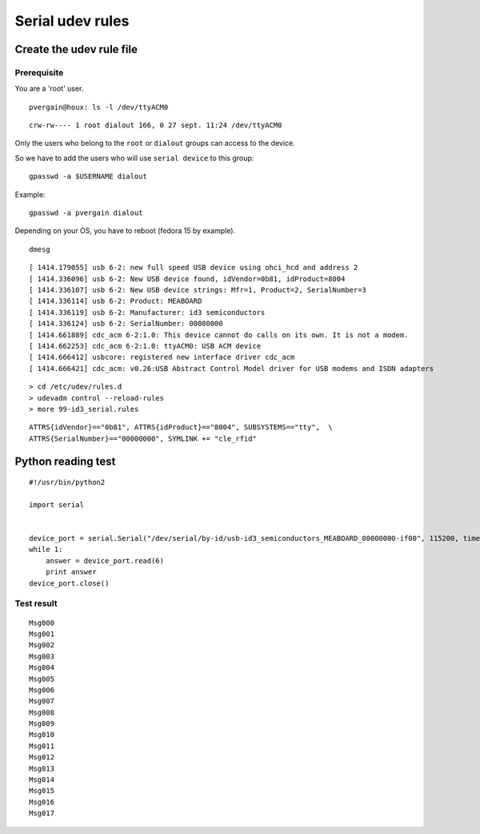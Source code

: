 

.. index::
   dialout
   group dialout
   dialout group (RS232)
   RS232
   serial cimmunication


.. _serial_udev_rules:

==================
Serial udev rules
==================


Create the udev rule file
=========================


Prerequisite
------------


You are a 'root' user.


::

    pvergain@houx: ls -l /dev/ttyACM0

::

    crw-rw---- 1 root dialout 166, 0 27 sept. 11:24 /dev/ttyACM0


Only the users who belong to the ``root`` or ``dialout`` groups can access to
the device.

So we have to add the users who will use ``serial device`` to this group::


    gpasswd -a $USERNAME dialout


Example::

    gpasswd -a pvergain dialout


Depending on your OS, you have to reboot (fedora 15 by example).


::

    dmesg


::

    [ 1414.179055] usb 6-2: new full speed USB device using ohci_hcd and address 2
    [ 1414.336096] usb 6-2: New USB device found, idVendor=0b81, idProduct=8004
    [ 1414.336107] usb 6-2: New USB device strings: Mfr=1, Product=2, SerialNumber=3
    [ 1414.336114] usb 6-2: Product: MEABOARD
    [ 1414.336119] usb 6-2: Manufacturer: id3 semiconductors
    [ 1414.336124] usb 6-2: SerialNumber: 00000000
    [ 1414.661889] cdc_acm 6-2:1.0: This device cannot do calls on its own. It is not a modem.
    [ 1414.662253] cdc_acm 6-2:1.0: ttyACM0: USB ACM device
    [ 1414.666412] usbcore: registered new interface driver cdc_acm
    [ 1414.666421] cdc_acm: v0.26:USB Abstract Control Model driver for USB modems and ISDN adapters



::

    > cd /etc/udev/rules.d
    > udevadm control --reload-rules
    > more 99-id3_serial.rules

::

    ATTRS{idVendor}=="0b81", ATTRS{idProduct}=="8004", SUBSYSTEMS=="tty",  \
    ATTRS{SerialNumber}=="00000000", SYMLINK += "cle_rfid"



Python reading test
===================

.. seealso::  :ref:`serial_python_communication`


::

    #!/usr/bin/python2

    import serial


    device_port = serial.Serial("/dev/serial/by-id/usb-id3_semiconductors_MEABOARD_00000000-if00", 115200, timeout=30)
    while 1:
        answer = device_port.read(6)
        print answer
    device_port.close()


Test result
-----------

::

    Msg000
    Msg001
    Msg002
    Msg003
    Msg004
    Msg005
    Msg006
    Msg007
    Msg008
    Msg009
    Msg010
    Msg011
    Msg012
    Msg013
    Msg014
    Msg015
    Msg016
    Msg017



